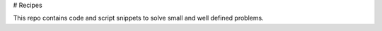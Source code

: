  
# Recipes

This repo contains code and script snippets to solve small and well defined
problems. 
